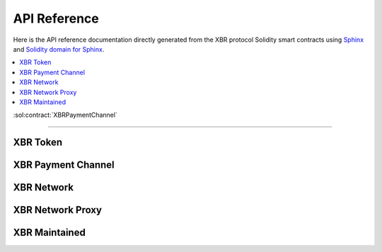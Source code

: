 .. _XBRAPI:

API Reference
=============

Here is the API reference documentation directly generated from the XBR protocol Solidity smart contracts
using `Sphinx <http://www.sphinx-doc.org>`_ and `Solidity domain for Sphinx <https://solidity-domain-for-sphinx.readthedocs.io>`_.

.. contents:: :local:

:sol:contract:`XBRPaymentChannel`

----------


XBR Token
---------

.. autosolcontract:: XBRToken
    :members:
        INITIAL_SUPPLY,
        constructor


XBR Payment Channel
-------------------

.. autosolcontract:: XBRPaymentChannel
    :members:
        Closing,
        Closed,
        constructor,
        close,
        timeout


XBR Network
-----------

.. autosolcontract:: XBRNetwork
    :members:


XBR Network Proxy
-----------------

.. autosolcontract:: XBRNetworkProxy
    :members:


XBR Maintained
--------------

.. autosolcontract:: XBRMaintained
    :members:
        MaintainerAdded,
        MaintainerRemoved,
        onlyMaintainer,
        isMaintainer,
        addMaintainer,
        renounceMaintainer

